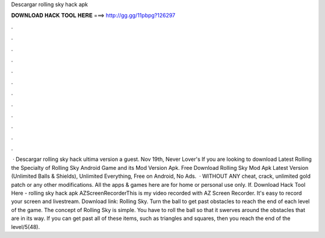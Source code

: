 Descargar rolling sky hack apk

𝐃𝐎𝐖𝐍𝐋𝐎𝐀𝐃 𝐇𝐀𝐂𝐊 𝐓𝐎𝐎𝐋 𝐇𝐄𝐑𝐄 ===> http://gg.gg/11pbpg?126297

.

.

.

.

.

.

.

.

.

.

.

.

 · Descargar rolling sky hack ultima version a guest. Nov 19th, Never Lover's If you are looking to download Latest Rolling the Specialty of Rolling Sky Android Game and its Mod Version Apk. Free Download Rolling Sky Mod Apk Latest Version (Unlimited Balls & Shields), Unlimited Everything, Free on Android, No Ads.  · WITHOUT ANY cheat, crack, unlimited gold patch or any other modifications. All the apps & games here are for home or personal use only. If. Download Hack Tool Here -  rolling sky hack apk AZScreenRecorderThis is my video recorded with AZ Screen Recorder. It's easy to record your screen and livestream. Download link:  Rolling Sky. Turn the ball to get past obstacles to reach the end of each level of the game. The concept of Rolling Sky is simple. You have to roll the ball so that it swerves around the obstacles that are in its way. If you can get past all of these items, such as triangles and squares, then you reach the end of the level/5(48).